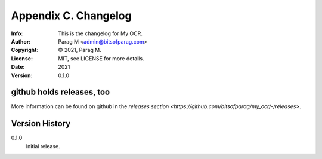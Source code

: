 =====================
Appendix C. Changelog
=====================
:Info: This is the changelog for My OCR.
:Author: Parag M <admin@bitsofparag.com>
:Copyright: © 2021, Parag M.
:License: MIT, see LICENSE for more details.
:Date: 2021
:Version: 0.1.0

.. index:: CHANGELOG

github holds releases, too
==========================

More information can be found on github in the `releases section
<https://github.com/bitsofparag/my_ocr/-/releases>`.

Version History
===============

0.1.0
    Initial release.
